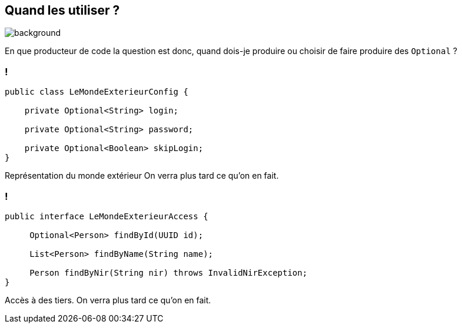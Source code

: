 [.light]
== Quand les utiliser ?

image::quand.jpg[background, size=fill]

[.notes]
--
En que producteur de code la question est donc, quand dois-je produire ou choisir de faire produire des `Optional` ?
--

=== !

[source,java]
----
public class LeMondeExterieurConfig {

    private Optional<String> login;

    private Optional<String> password;

    private Optional<Boolean> skipLogin;
}
----

[.notes]
--

Représentation du monde extérieur
On verra plus tard ce qu'on en fait.
--

=== !

[source,java]
----
public interface LeMondeExterieurAccess {

     Optional<Person> findById(UUID id);

     List<Person> findByName(String name);

     Person findByNir(String nir) throws InvalidNirException;
}
----

[.notes]
--
Accès à des tiers.
On verra plus tard ce qu'on en fait.
--